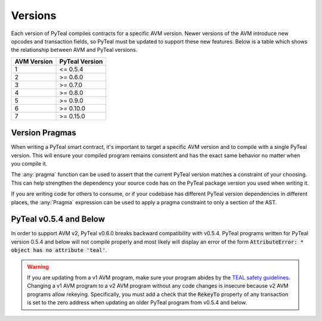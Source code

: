 .. _versions:

Versions
=============

Each version of PyTeal compiles contracts for a specific AVM version. Newer versions of the AVM
introduce new opcodes and transaction fields, so PyTeal must be updated to support these new
features. Below is a table which shows the relationship between AVM and PyTeal versions.

============ ==============
AVM Version  PyTeal Version
============ ==============
1            <= 0.5.4
2            >= 0.6.0
3            >= 0.7.0
4            >= 0.8.0
5            >= 0.9.0
6            >= 0.10.0
7            >= 0.15.0
============ ==============

.. _version pragmas:

Version Pragmas
----------------

When writing a PyTeal smart contract, it's important to target a specific AVM version and to compile
with a single PyTeal version. This will ensure your compiled program remains consistent and has the
exact same behavior no matter when you compile it.

The :any:`pragma` function can be used to assert that the current PyTeal version matches a constraint
of your choosing. This can help strengthen the dependency your source code has on the PyTeal package
version you used when writing it.

If you are writing code for others to consume, or if your codebase has different PyTeal version
dependencies in different places, the :any:`Pragma` expression can be used to apply a pragma
constraint to only a section of the AST.

PyTeal v0.5.4 and Below
-----------------------

In order to support AVM v2, PyTeal v0.6.0 breaks backward compatibility with v0.5.4. PyTeal
programs written for PyTeal version 0.5.4 and below will not compile properly and most likely will
display an error of the form :code:`AttributeError: * object has no attribute 'teal'`.

.. warning::
    If you are updating from a v1 AVM program, make
    sure your program abides by the `TEAL safety guidelines <https://developer.algorand.org/docs/reference/teal/guidelines/>`_.
    Changing a v1 AVM program to a v2 AVM program without any code changes is insecure because v2
    AVM programs allow rekeying. Specifically, you must add a check that the :code:`RekeyTo` property
    of any transaction is set to the zero address when updating an older PyTeal program from v0.5.4 and
    below.
